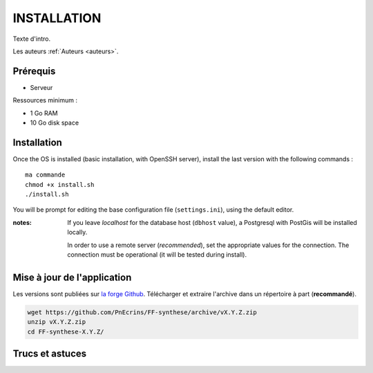 ============
INSTALLATION
============

Texte d'intro.

Les auteurs  :ref:`Auteurs <auteurs>`.

Prérequis
---------

* Serveur


Ressources minimum :

* 1 Go RAM
* 10 Go disk space


Installation
------------

Once the OS is installed (basic installation, with OpenSSH server), install
the last version with the following commands :

::

    ma commande
    chmod +x install.sh
    ./install.sh


You will be prompt for editing the base configuration file (``settings.ini``),
using the default editor.

:notes:

    If you leave *localhost* for the database host (``dbhost`` value), a
    Postgresql with PostGis will be installed locally.

    In order to use a remote server (*recommended*), set the appropriate values
    for the connection.
    The connection must be operational (it will be tested during install).


Mise à jour de l'application
----------------------------

Les versions sont publiées sur `la forge Github <https://github.com/PnEcrins/FF-synthese/releases>`_.
Télécharger et extraire l'archive dans un répertoire à part (**recommandé**).

.. code-block:: bash

    wget https://github.com/PnEcrins/FF-synthese/archive/vX.Y.Z.zip
    unzip vX.Y.Z.zip
    cd FF-synthese-X.Y.Z/


Trucs et astuces
----------------
